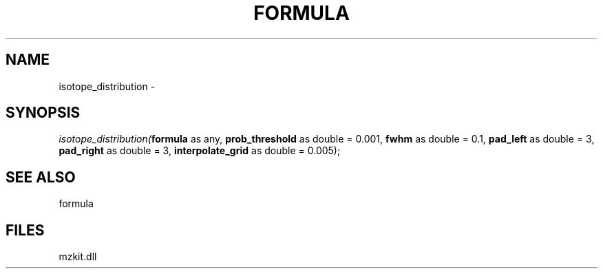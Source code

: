 .\" man page create by R# package system.
.TH FORMULA 4 2000-1月 "isotope_distribution" "isotope_distribution"
.SH NAME
isotope_distribution \- 
.SH SYNOPSIS
\fIisotope_distribution(\fBformula\fR as any, 
\fBprob_threshold\fR as double = 0.001, 
\fBfwhm\fR as double = 0.1, 
\fBpad_left\fR as double = 3, 
\fBpad_right\fR as double = 3, 
\fBinterpolate_grid\fR as double = 0.005);\fR
.SH SEE ALSO
formula
.SH FILES
.PP
mzkit.dll
.PP
